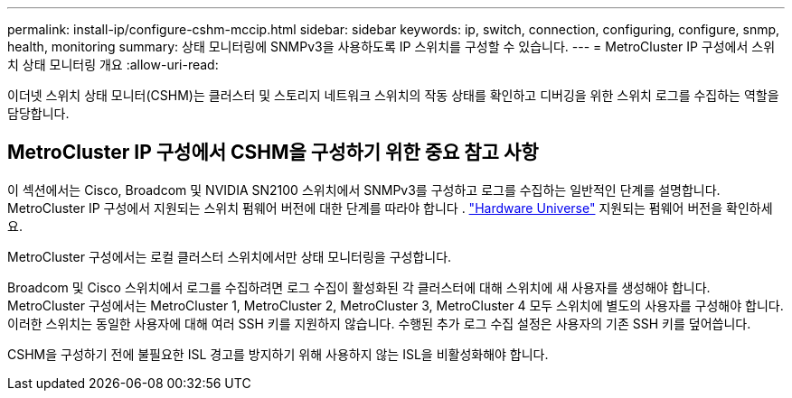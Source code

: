 ---
permalink: install-ip/configure-cshm-mccip.html 
sidebar: sidebar 
keywords: ip, switch, connection, configuring, configure, snmp, health, monitoring 
summary: 상태 모니터링에 SNMPv3을 사용하도록 IP 스위치를 구성할 수 있습니다. 
---
= MetroCluster IP 구성에서 스위치 상태 모니터링 개요
:allow-uri-read: 


[role="lead"]
이더넷 스위치 상태 모니터(CSHM)는 클러스터 및 스토리지 네트워크 스위치의 작동 상태를 확인하고 디버깅을 위한 스위치 로그를 수집하는 역할을 담당합니다.



== MetroCluster IP 구성에서 CSHM을 구성하기 위한 중요 참고 사항

이 섹션에서는 Cisco, Broadcom 및 NVIDIA SN2100 스위치에서 SNMPv3를 구성하고 로그를 수집하는 일반적인 단계를 설명합니다. MetroCluster IP 구성에서 지원되는 스위치 펌웨어 버전에 대한 단계를 따라야 합니다 . link:https://hwu.netapp.com/["Hardware Universe"^] 지원되는 펌웨어 버전을 확인하세요.

MetroCluster 구성에서는 로컬 클러스터 스위치에서만 상태 모니터링을 구성합니다.

Broadcom 및 Cisco 스위치에서 로그를 수집하려면 로그 수집이 활성화된 각 클러스터에 대해 스위치에 새 사용자를 생성해야 합니다. MetroCluster 구성에서는 MetroCluster 1, MetroCluster 2, MetroCluster 3, MetroCluster 4 모두 스위치에 별도의 사용자를 구성해야 합니다. 이러한 스위치는 동일한 사용자에 대해 여러 SSH 키를 지원하지 않습니다. 수행된 추가 로그 수집 설정은 사용자의 기존 SSH 키를 덮어씁니다.

CSHM을 구성하기 전에 불필요한 ISL 경고를 방지하기 위해 사용하지 않는 ISL을 비활성화해야 합니다.
